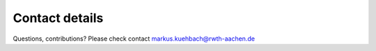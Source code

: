 Contact details
===============
 
Questions, contributions? Please check contact markus.kuehbach@rwth-aachen.de
